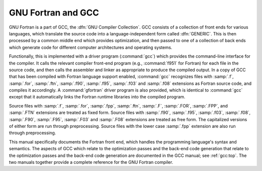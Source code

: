 ..
  Copyright 1988-2022 Free Software Foundation, Inc.
  This is part of the GCC manual.
  For copying conditions, see the copyright.rst file.

.. index:: GNU Compiler Collection, GCC

.. _gnu-fortran-and-gcc:

GNU Fortran and GCC
*******************

GNU Fortran is a part of GCC, the :dfn:`GNU Compiler Collection`.  GCC
consists of a collection of front ends for various languages, which
translate the source code into a language-independent form called
:dfn:`GENERIC`.  This is then processed by a common middle end which
provides optimization, and then passed to one of a collection of back
ends which generate code for different computer architectures and
operating systems.

Functionally, this is implemented with a driver program (:command:`gcc`)
which provides the command-line interface for the compiler.  It calls
the relevant compiler front-end program (e.g., :command:`f951` for
Fortran) for each file in the source code, and then calls the assembler
and linker as appropriate to produce the compiled output.  In a copy of
GCC that has been compiled with Fortran language support enabled,
:command:`gcc` recognizes files with :samp:`.f`, :samp:`.for`, :samp:`.ftn`,
:samp:`.f90`, :samp:`.f95`, :samp:`.f03` and :samp:`.f08` extensions as
Fortran source code, and compiles it accordingly.  A :command:`gfortran`
driver program is also provided, which is identical to :command:`gcc`
except that it automatically links the Fortran runtime libraries into the
compiled program.

Source files with :samp:`.f`, :samp:`.for`, :samp:`.fpp`, :samp:`.ftn`, :samp:`.F`,
:samp:`.FOR`, :samp:`.FPP`, and :samp:`.FTN` extensions are treated as fixed form.
Source files with :samp:`.f90`, :samp:`.f95`, :samp:`.f03`, :samp:`.f08`,
:samp:`.F90`, :samp:`.F95`, :samp:`.F03` and :samp:`.F08` extensions are
treated as free form.  The capitalized versions of either form are run
through preprocessing.  Source files with the lower case :samp:`.fpp`
extension are also run through preprocessing.

This manual specifically documents the Fortran front end, which handles
the programming language's syntax and semantics.  The aspects of GCC
which relate to the optimization passes and the back-end code generation
that relate to the optimization passes and the back-end code generation
are documented in the GCC manual; see :ref:`gcc:top`.
The two manuals together provide a complete reference for the GNU
Fortran compiler.

